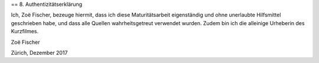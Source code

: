 == 8. Authentizitätserklärung

Ich, Zoë Fischer, bezeuge hiermit, dass ich diese Maturitätsarbeit eigenständig und ohne unerlaubte Hilfsmittel geschrieben habe, und dass alle Quellen wahrheitsgetreut verwendet wurden.
Zudem bin ich die alleinige Urheberin des Kurzfilmes.

Zoë Fischer

Zürich, Dezember 2017
